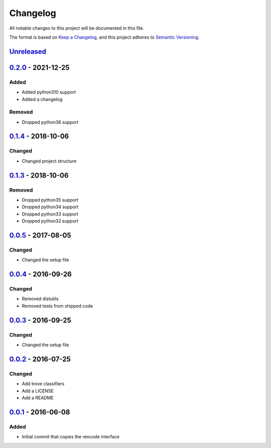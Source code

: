 =========
Changelog
=========

All notable changes to this project will be documented in this file.

The format is based on `Keep a Changelog`_, and this project adheres to `Semantic Versioning`_.

`Unreleased`_
-------------

`0.2.0`_ - 2021-12-25
---------------------

Added
^^^^^
* Added python310 support
* Added a changelog

Removed
^^^^^^^
* Dropped python36 support

`0.1.4`_ - 2018-10-06
---------------------

Changed
^^^^^^^
* Changed project structure

`0.1.3`_ - 2018-10-06
---------------------

Removed
^^^^^^^
* Dropped python35 support
* Dropped python34 support
* Dropped python33 support
* Dropped python32 support

`0.0.5`_ - 2017-08-05
---------------------

Changed
^^^^^^^
* Changed the setup file

`0.0.4`_ - 2016-09-26
---------------------

Changed
^^^^^^^
* Removed distutils
* Removed tests from shipped code

`0.0.3`_ - 2016-09-25
---------------------

Changed
^^^^^^^
* Changed the setup file

`0.0.2`_ - 2016-07-25
---------------------

Changed
^^^^^^^
* Add trove classifiers
* Add a LICENSE
* Add a README

`0.0.1`_ - 2016-06-08
---------------------

Added
^^^^^
* Initial commit that copies the rencode interface


.. _`unreleased`: https://github.com/spapanik/pyrencode/compare/v0.2.0...master
.. _`0.2.0`: https://github.com/spapanik/pyrencode/compare/v0.1.4...v0.2.0
.. _`0.1.4`: https://github.com/spapanik/pyrencode/compare/v0.1.3...v0.1.4
.. _`0.1.3`: https://github.com/spapanik/pyrencode/compare/v0.0.5...v0.1.3
.. _`0.0.5`: https://github.com/spapanik/pyrencode/compare/v0.0.4...v0.0.5
.. _`0.0.4`: https://github.com/spapanik/pyrencode/compare/v0.0.3...v0.0.4
.. _`0.0.3`: https://github.com/spapanik/pyrencode/compare/v0.0.2...v0.0.3
.. _`0.0.2`: https://github.com/spapanik/pyrencode/compare/v0.0.1...v0.0.2
.. _`0.0.1`: https://github.com/spapanik/pyrencode/releases/tag/v0.0.1

.. _`Keep a Changelog`: https://keepachangelog.com/en/1.0.0/
.. _`Semantic Versioning`: https://semver.org/spec/v2.0.0.html
